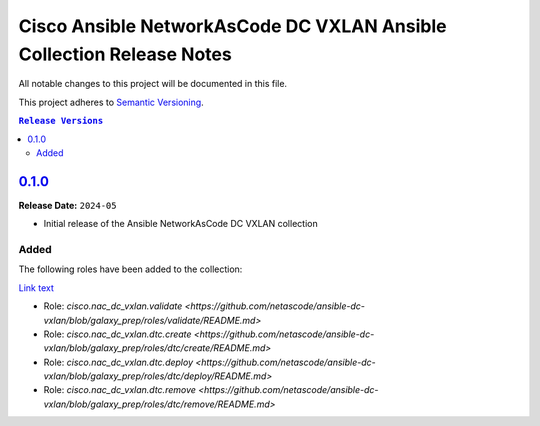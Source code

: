 =====================================================================
Cisco Ansible NetworkAsCode DC VXLAN Ansible Collection Release Notes
=====================================================================

All notable changes to this project will be documented in this file.

This project adheres to `Semantic Versioning <http://semver.org/>`_.

.. contents:: ``Release Versions``

`0.1.0`_
=====================

**Release Date:** ``2024-05``

- Initial release of the Ansible NetworkAsCode DC VXLAN collection

Added
-----

The following roles have been added to the collection:

`Link text <link URL>`_

* Role: `cisco.nac_dc_vxlan.validate <https://github.com/netascode/ansible-dc-vxlan/blob/galaxy_prep/roles/validate/README.md>`
* Role: `cisco.nac_dc_vxlan.dtc.create <https://github.com/netascode/ansible-dc-vxlan/blob/galaxy_prep/roles/dtc/create/README.md>`
* Role: `cisco.nac_dc_vxlan.dtc.deploy <https://github.com/netascode/ansible-dc-vxlan/blob/galaxy_prep/roles/dtc/deploy/README.md>`
* Role: `cisco.nac_dc_vxlan.dtc.remove <https://github.com/netascode/ansible-dc-vxlan/blob/galaxy_prep/roles/dtc/remove/README.md>`

.. _0.1.0: https://github.com/netascode/ansible-dc-vxlan/compare/0.1.0...0.1.0
